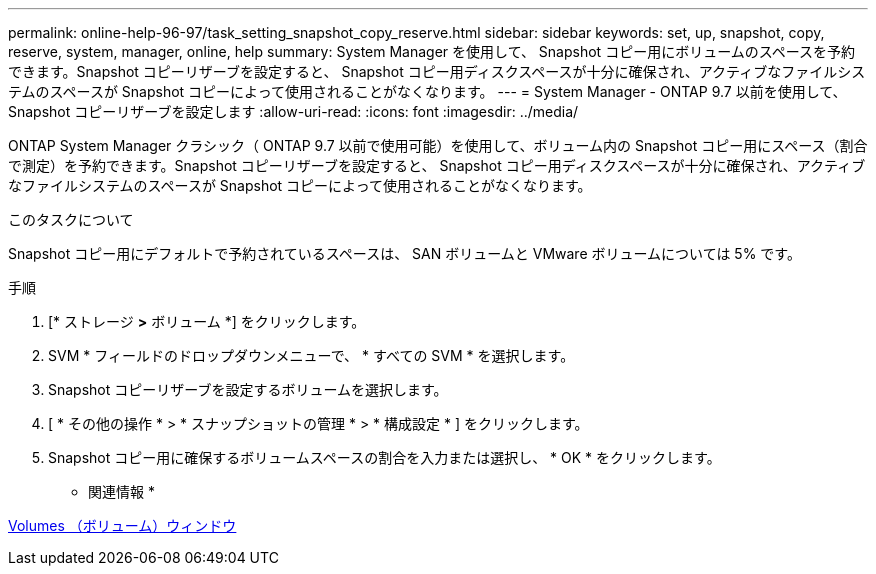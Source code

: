 ---
permalink: online-help-96-97/task_setting_snapshot_copy_reserve.html 
sidebar: sidebar 
keywords: set, up, snapshot, copy, reserve, system, manager, online, help 
summary: System Manager を使用して、 Snapshot コピー用にボリュームのスペースを予約できます。Snapshot コピーリザーブを設定すると、 Snapshot コピー用ディスクスペースが十分に確保され、アクティブなファイルシステムのスペースが Snapshot コピーによって使用されることがなくなります。 
---
= System Manager - ONTAP 9.7 以前を使用して、 Snapshot コピーリザーブを設定します
:allow-uri-read: 
:icons: font
:imagesdir: ../media/


[role="lead"]
ONTAP System Manager クラシック（ ONTAP 9.7 以前で使用可能）を使用して、ボリューム内の Snapshot コピー用にスペース（割合で測定）を予約できます。Snapshot コピーリザーブを設定すると、 Snapshot コピー用ディスクスペースが十分に確保され、アクティブなファイルシステムのスペースが Snapshot コピーによって使用されることがなくなります。

.このタスクについて
Snapshot コピー用にデフォルトで予約されているスペースは、 SAN ボリュームと VMware ボリュームについては 5% です。

.手順
. [* ストレージ *>* ボリューム *] をクリックします。
. SVM * フィールドのドロップダウンメニューで、 * すべての SVM * を選択します。
. Snapshot コピーリザーブを設定するボリュームを選択します。
. [ * その他の操作 * > * スナップショットの管理 * > * 構成設定 * ] をクリックします。
. Snapshot コピー用に確保するボリュームスペースの割合を入力または選択し、 * OK * をクリックします。


* 関連情報 *

xref:reference_volumes_window.adoc[Volumes （ボリューム）ウィンドウ]
